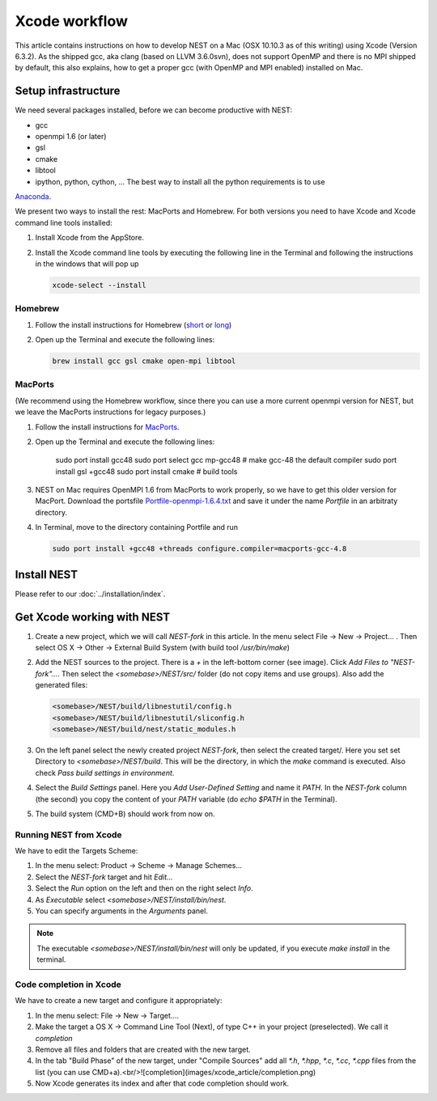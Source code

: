 Xcode workflow
==============

This article contains instructions on how to develop NEST on a Mac (OSX 10.10.3 as of this writing) using Xcode
(Version 6.3.2). As the shipped gcc, aka clang (based on LLVM 3.6.0svn), does not support OpenMP and there is
no MPI shipped by default, this also explains, how to get a proper gcc (with OpenMP and MPI enabled) installed on Mac.

Setup infrastructure
--------------------

We need several packages installed, before we can become productive with NEST:

* gcc
* openmpi 1.6 (or later)
* gsl
* cmake
* libtool
* ipython, python, cython, ... The best way to install all the python requirements is to use
`Anaconda <https://store.continuum.io/cshop/anaconda/>`_.

We present two ways to install the rest: MacPorts and Homebrew. For both versions you need to have Xcode and Xcode
command line tools installed:

1. Install Xcode from the AppStore.
2. Install the Xcode command line tools by executing the following line in the Terminal and following the
   instructions in the windows that will pop up

   .. code::

      xcode-select --install

Homebrew
~~~~~~~~

1. Follow the install instructions for Homebrew (`short <http://brew.sh/>`_ or `long <https://github.com/Homebrew/homebrew/blob/master/share/doc/homebrew/Installation.md#installation>`_)
2. Open up the Terminal and execute the following lines:

   .. code::

      brew install gcc gsl cmake open-mpi libtool

MacPorts
~~~~~~~~

(We recommend using the Homebrew workflow, since there you can use a more current openmpi version for NEST, but
we leave the MacPorts instructions for legacy purposes.)

1. Follow the install instructions for `MacPorts <https://www.macports.org/install.php>`_.
2. Open up the Terminal and execute the following lines:

        sudo port install gcc48
        sudo port select gcc mp-gcc48 # make gcc-48 the default compiler
        sudo port install gsl +gcc48
        sudo port install cmake       # build tools
3. NEST on Mac requires OpenMPI 1.6 from MacPorts to work properly, so we have to get this older version for MacPort.
   Download the portsfile
   `Portfile-openmpi-1.6.4.txt <http://www.nest-simulator.org/wp-content/uploads/2014/12/Portfile-openmpi-1.6.4.txt>`_
   and save it under the name `Portfile` in an arbitraty directory.
4. In Terminal, move to the directory containing Portfile and run

   .. code::

      sudo port install +gcc48 +threads configure.compiler=macports-gcc-4.8

Install NEST
------------

Please refer to our :doc:`../installation/index`.

Get Xcode working with NEST
---------------------------

1. Create a new project, which we will call `NEST-fork` in this article. In the menu select File -> New -> Project... .
   Then select OS X -> Other -> External Build System (with build tool `/usr/bin/make`)
2. Add the NEST sources to the project. There is a `+` in the left-bottom corner (see image). Click
   `Add Files to "NEST-fork"...`. Then select the `<somebase>/NEST/src/` folder (do not copy items and use groups).
   Also add the generated files:

   .. code::

      <somebase>/NEST/build/libnestutil/config.h
      <somebase>/NEST/build/libnestutil/sliconfig.h
      <somebase>/NEST/build/nest/static_modules.h
3. On the left panel select the newly created project `NEST-fork`, then select the created target/.
   Here you set set Directory to `<somebase>/NEST/build`. This will be the directory, in which the `make` command is
   executed. Also check `Pass build settings in environment`.
4. Select the `Build Settings` panel.
   Here you `Add User-Defined Setting` and name it `PATH`. In the `NEST-fork` column (the second) you copy the content
   of your `PATH` variable (do `echo $PATH` in the Terminal).
5. The build system (CMD+B) should work from now on.

Running NEST from Xcode
~~~~~~~~~~~~~~~~~~~~~~~

We have to edit the Targets Scheme:

1. In the menu select: Product -> Scheme -> Manage Schemes...
2. Select the `NEST-fork` target and hit `Edit...`
3. Select the `Run` option on the left and then on the right select `Info`.
4. As `Executable` select `<somebase>/NEST/install/bin/nest`.
5. You can specify arguments in the `Arguments` panel.

.. note::

   The executable `<somebase>/NEST/install/bin/nest` will only be updated, if you execute `make install` in
   the terminal.

Code completion in Xcode
~~~~~~~~~~~~~~~~~~~~~~~~

We have to create a new target and configure it appropriately:

1. In the menu select: File -> New -> Target....
2. Make the target a OS X -> Command Line Tool (Next), of type C++ in your project (preselected). We call it
   `completion`
3. Remove all files and folders that are created with the new target.
4. In the tab "Build Phase" of the new target, under "Compile Sources" add all `*.h`, `*.hpp`, `*.c`, `*.cc`, `*.cpp`
   files from the list (you can use CMD+a).<br/>![completion](images/xcode_article/completion.png)
5. Now Xcode generates its index and after that code completion should work.